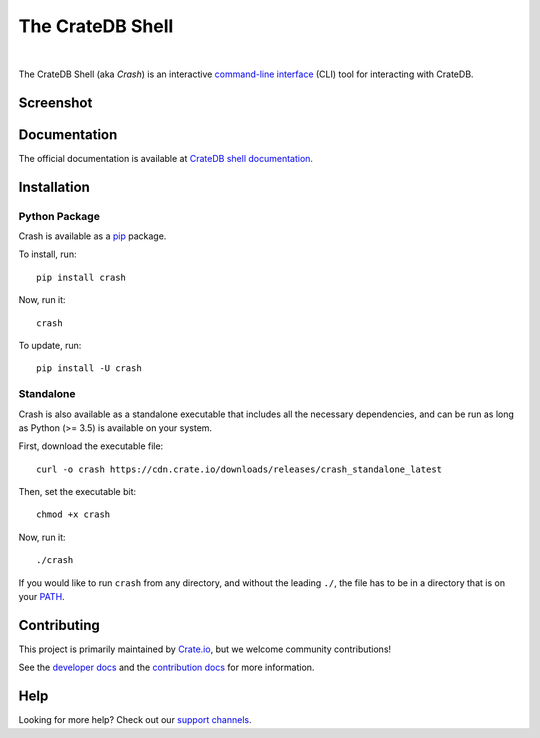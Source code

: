 =================
The CrateDB Shell
=================

.. image:: https://github.com/crate/crash/workflows/test/badge.svg
    :target: https://github.com/crate/crash/actions
    :alt: Outcome of CI

.. image:: https://img.shields.io/pypi/v/crash.svg
    :target: https://pypi.python.org/pypi/crash
    :alt: Most recent version on PyPI

.. image:: https://img.shields.io/pypi/dm/crash.svg
    :target: https://pypi.org/project/crash/
    :alt: Number of downloads per month

.. image:: https://img.shields.io/pypi/pyversions/crash.svg
    :target: https://pypi.python.org/pypi/crash
    :alt: Supported Python versions

.. image:: https://img.shields.io/github/license/crate/crash
    :target: https://github.com/crate/crash/blob/master/LICENSE
    :alt: License

|

The CrateDB Shell (aka *Crash*) is an interactive `command-line interface`_
(CLI) tool for interacting with CrateDB.

Screenshot
==========

.. image:: https://raw.githubusercontent.com/crate/crash/master/docs/query.png
    :alt: A screenshot of Crash


Documentation
=============
The official documentation is available at `CrateDB shell documentation`_.


Installation
============

Python Package
--------------

Crash is available as a `pip`_ package.

To install, run::

    pip install crash

Now, run it::

    crash

To update, run::

    pip install -U crash

Standalone
----------

Crash is also available as a standalone executable that includes all the
necessary dependencies, and can be run as long as Python (>= 3.5) is available
on your system.

First, download the executable file::

    curl -o crash https://cdn.crate.io/downloads/releases/crash_standalone_latest

Then, set the executable bit::

    chmod +x crash

Now, run it::

    ./crash

If you would like to run ``crash`` from any directory, and without the leading
``./``, the file has to be in a directory that is on your `PATH`_.

Contributing
============

This project is primarily maintained by Crate.io_, but we welcome community
contributions!

See the `developer docs`_ and the `contribution docs`_ for more information.

Help
====

Looking for more help? Check out our `support channels`_.


.. _command-line interface: https://en.wikipedia.org/wiki/Command-line_interface
.. _contribution docs: CONTRIBUTING.rst
.. _Crate.io: https://crate.io/
.. _developer docs: DEVELOP.rst
.. _PATH: https://en.wikipedia.org/wiki/PATH_(variable)
.. _pip: https://pypi.python.org/pypi/pip
.. _CrateDB shell documentation: https://crate.io/docs/crate/crash/
.. _support channels: https://crate.io/support/
